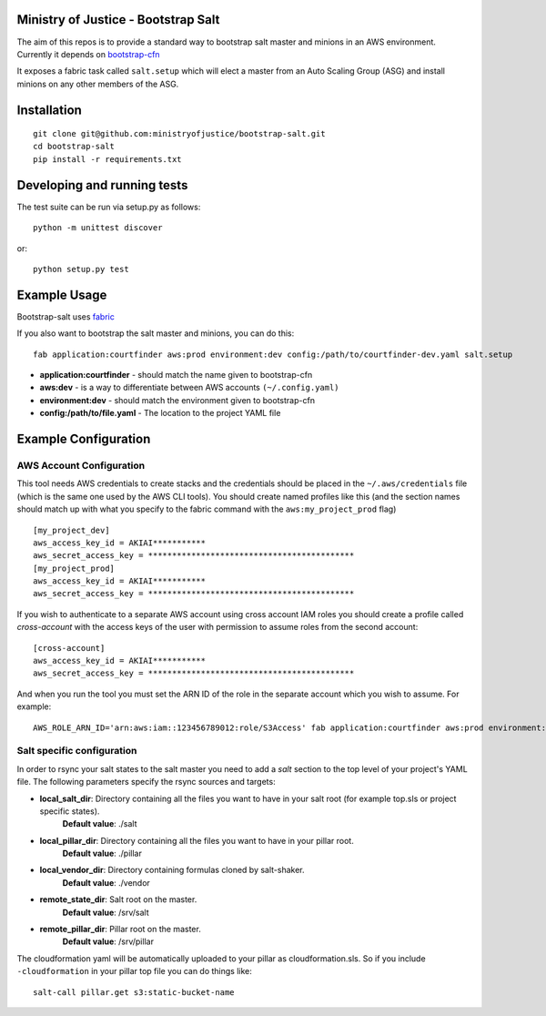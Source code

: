 .. image:: https://travis-ci.org/ministryofjustice/bootstrap-salt.svg?branch=master
    :target: https://travis-ci.org/ministryofjustice/bootstrap-salt?branch=master

.. image:: https://coveralls.io/repos/ministryofjustice/bootstrap-salt/badge.svg?branch=master
    :target: https://coveralls.io/r/ministryofjustice/bootstrap-salt?branch=master

Ministry of Justice - Bootstrap Salt
====================================

The aim of this repos is to provide a standard way to bootstrap salt master and minions in an AWS environment. Currently it depends on `bootstrap-cfn <https://github.com/ministryofjustice/bootstrap-cfn>`_

It exposes a fabric task called ``salt.setup`` which will elect a master from an Auto Scaling Group (ASG) and install minions on any other members of the ASG.

Installation
=============
::

    git clone git@github.com:ministryofjustice/bootstrap-salt.git
    cd bootstrap-salt
    pip install -r requirements.txt


Developing and running tests
=============================

The test suite can be run via setup.py as follows::

    python -m unittest discover

or::

    python setup.py test

Example Usage
==============

Bootstrap-salt uses `fabric <http://www.fabfile.org/>`_

If you also want to bootstrap the salt master and minions, you can do this::

    fab application:courtfinder aws:prod environment:dev config:/path/to/courtfinder-dev.yaml salt.setup

- **application:courtfinder** - should match the name given to bootstrap-cfn
- **aws:dev** - is a way to differentiate between AWS accounts ``(~/.config.yaml)``
- **environment:dev** - should match the environment given to bootstrap-cfn
- **config:/path/to/file.yaml** - The location to the project YAML file

Example Configuration
======================
AWS Account Configuration
++++++++++++++++++++++++++

This tool needs AWS credentials to create stacks and the credentials should be placed in the ``~/.aws/credentials`` file (which is the same one used by the AWS CLI tools). You should create named profiles like this (and the section names should match up with what you specify to the fabric command with the ``aws:my_project_prod`` flag) ::


    [my_project_dev]
    aws_access_key_id = AKIAI***********
    aws_secret_access_key = *******************************************
    [my_project_prod]
    aws_access_key_id = AKIAI***********
    aws_secret_access_key = *******************************************

If you wish to authenticate to a separate AWS account using cross account IAM roles you should create a profile called `cross-account` with the access keys of the user with permission to assume roles from the second account::

    [cross-account]
    aws_access_key_id = AKIAI***********
    aws_secret_access_key = *******************************************

And when you run the tool you must set the ARN ID of the role in the separate account which you wish to assume. For example::

    AWS_ROLE_ARN_ID='arn:aws:iam::123456789012:role/S3Access' fab application:courtfinder aws:prod environment:dev config:/path/to/courtfinder-dev.yaml salt.setup

Salt specific configuration
++++++++++++++++++++++++++++

In order to rsync your salt states to the salt master you need to add a `salt` section to the top level of your project's YAML file. The following parameters specify the rsync sources and targets:

- **local_salt_dir**: Directory containing all the files you want to have in your salt root (for example top.sls or project specific states).
    **Default value**: ./salt
- **local_pillar_dir**: Directory containing all the files you want to have in your pillar root.
    **Default value**: ./pillar
- **local_vendor_dir**: Directory containing formulas cloned by salt-shaker.
    **Default value**: ./vendor
- **remote_state_dir**: Salt root on the master.
    **Default value**: /srv/salt
- **remote_pillar_dir**: Pillar root on the master.
    **Default value**: /srv/pillar

The cloudformation yaml will be automatically uploaded to your pillar as cloudformation.sls. So if you include ``-cloudformation`` in your pillar top file you can do things like:

::

    salt-call pillar.get s3:static-bucket-name
